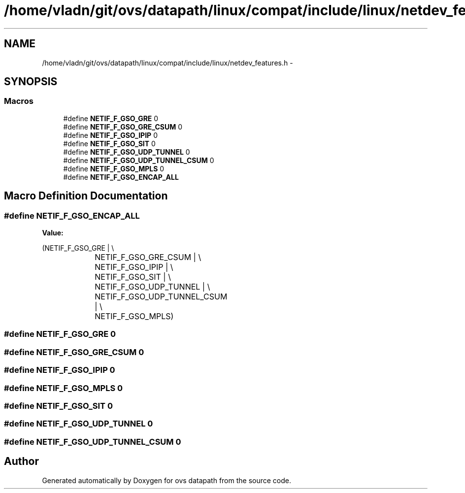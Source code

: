 .TH "/home/vladn/git/ovs/datapath/linux/compat/include/linux/netdev_features.h" 3 "Mon Aug 17 2015" "ovs datapath" \" -*- nroff -*-
.ad l
.nh
.SH NAME
/home/vladn/git/ovs/datapath/linux/compat/include/linux/netdev_features.h \- 
.SH SYNOPSIS
.br
.PP
.SS "Macros"

.in +1c
.ti -1c
.RI "#define \fBNETIF_F_GSO_GRE\fP   0"
.br
.ti -1c
.RI "#define \fBNETIF_F_GSO_GRE_CSUM\fP   0"
.br
.ti -1c
.RI "#define \fBNETIF_F_GSO_IPIP\fP   0"
.br
.ti -1c
.RI "#define \fBNETIF_F_GSO_SIT\fP   0"
.br
.ti -1c
.RI "#define \fBNETIF_F_GSO_UDP_TUNNEL\fP   0"
.br
.ti -1c
.RI "#define \fBNETIF_F_GSO_UDP_TUNNEL_CSUM\fP   0"
.br
.ti -1c
.RI "#define \fBNETIF_F_GSO_MPLS\fP   0"
.br
.ti -1c
.RI "#define \fBNETIF_F_GSO_ENCAP_ALL\fP"
.br
.in -1c
.SH "Macro Definition Documentation"
.PP 
.SS "#define NETIF_F_GSO_ENCAP_ALL"
\fBValue:\fP
.PP
.nf
(NETIF_F_GSO_GRE |            \\
				 NETIF_F_GSO_GRE_CSUM |         \\
				 NETIF_F_GSO_IPIP |         \\
				 NETIF_F_GSO_SIT |          \\
				 NETIF_F_GSO_UDP_TUNNEL |       \\
				 NETIF_F_GSO_UDP_TUNNEL_CSUM |      \\
				 NETIF_F_GSO_MPLS)
.fi
.SS "#define NETIF_F_GSO_GRE   0"

.SS "#define NETIF_F_GSO_GRE_CSUM   0"

.SS "#define NETIF_F_GSO_IPIP   0"

.SS "#define NETIF_F_GSO_MPLS   0"

.SS "#define NETIF_F_GSO_SIT   0"

.SS "#define NETIF_F_GSO_UDP_TUNNEL   0"

.SS "#define NETIF_F_GSO_UDP_TUNNEL_CSUM   0"

.SH "Author"
.PP 
Generated automatically by Doxygen for ovs datapath from the source code\&.
